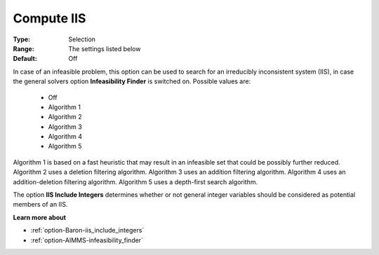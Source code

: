 

.. _option-Baron-compute_iis:


Compute IIS
===========



:Type:	Selection	
:Range:	The settings listed below	
:Default:	Off	



In case of an infeasible problem, this option can be used to search for an irreducibly inconsistent system (IIS), in case the general solvers option **Infeasibility Finder**  is switched on. Possible values are:



    *	Off
    *	Algorithm 1
    *	Algorithm 2
    *	Algorithm 3
    *	Algorithm 4
    *	Algorithm 5




Algorithm 1 is based on a fast heuristic that may result in an infeasible set that could be possibly further reduced. Algorithm 2 uses a deletion filtering algorithm. Algorithm 3 uses an addition filtering algorithm. Algorithm 4 uses an addition-deletion filtering algorithm. Algorithm 5 uses a depth-first search algorithm.





The option **IIS Include Integers**  determines whether or not general integer variables should be considered as potential members of an IIS.





**Learn more about** 

*	:ref:`option-Baron-iis_include_integers` 
*	:ref:`option-AIMMS-infeasibility_finder`  
